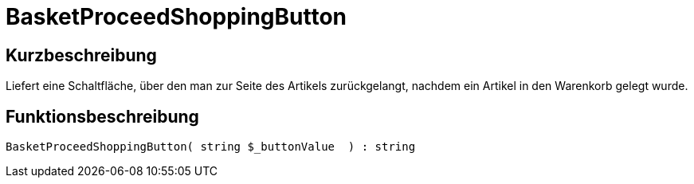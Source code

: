 = BasketProceedShoppingButton
:lang: de
// include::{includedir}/_header.adoc[]
:keywords: BasketProceedShoppingButton
:position: 167

//  auto generated content Thu, 06 Jul 2017 00:05:27 +0200
== Kurzbeschreibung

Liefert eine Schaltfläche, über den man zur Seite des Artikels zurückgelangt, nachdem ein Artikel in den Warenkorb gelegt wurde.

== Funktionsbeschreibung

[source,plenty]
----

BasketProceedShoppingButton( string $_buttonValue  ) : string

----

